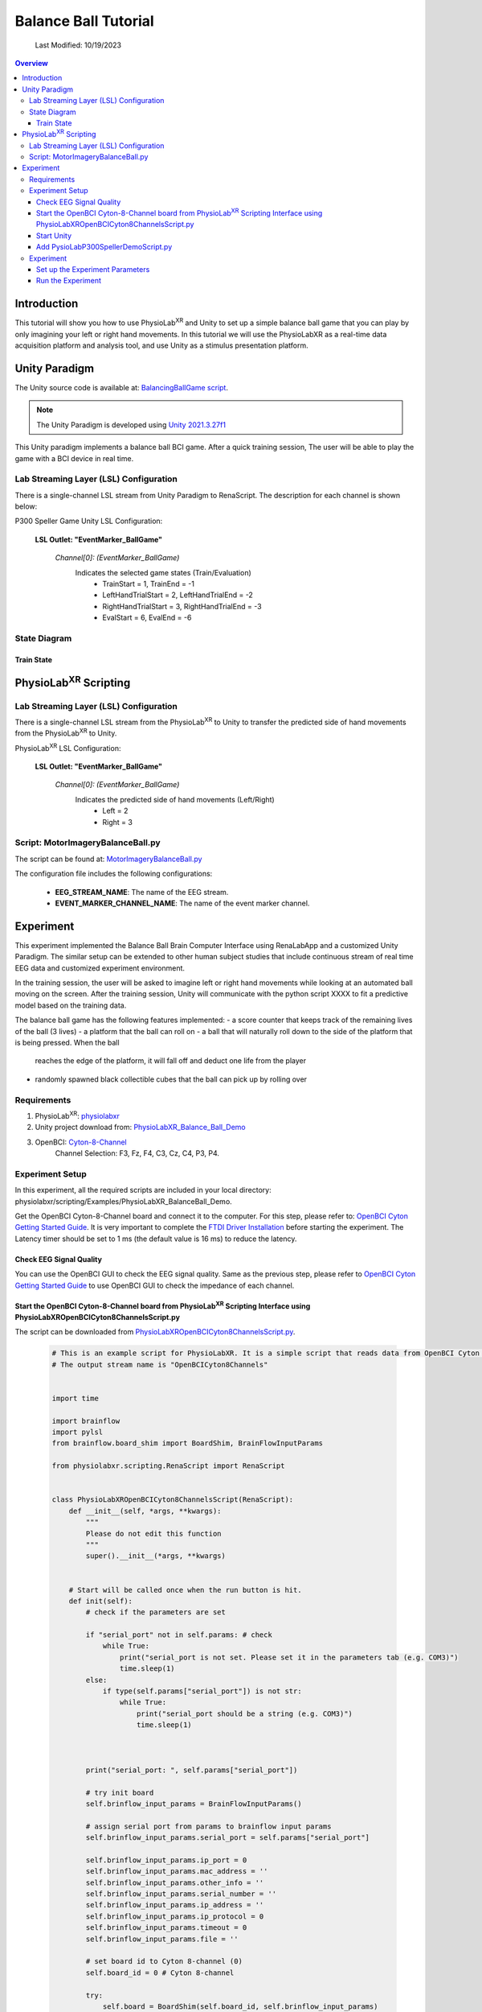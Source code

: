 ###################################
Balance Ball Tutorial
###################################
    Last Modified: 10/19/2023

.. contents:: Overview

*************
Introduction
*************

This tutorial will show you how to use PhysioLab\ :sup:`XR` and Unity to set up a simple balance ball game that
you can play by only imagining your left or right hand movements.
In this tutorial we will use the PhysioLabXR as a real-time data acquisition platform and analysis tool, and
use Unity as a stimulus presentation platform.

.. figure:: media/BBall_play.png
   :width: 400
   :align: center
   :alt: balance ball

*************
Unity Paradigm
*************

The Unity source code is available at: `BalancingBallGame script <https://github.com/ApocalyVec/ReNaApp_BalancingBallGame>`_.

.. note::
    The Unity Paradigm is developed using `Unity 2021.3.27f1 <https://unity3d.com/get-unity/download/archive>`_


This Unity paradigm implements a balance ball BCI game. After a quick training session, The user will
be able to play the game with a BCI device in real time.


=======
Lab Streaming Layer (LSL) Configuration
=======
There is a single-channel LSL stream from Unity Paradigm to RenaScript. The description for each channel is shown below:

P300 Speller Game Unity  LSL  Configuration:

    **LSL Outlet: "EventMarker_BallGame"**

        *Channel[0]: (EventMarker_BallGame)*
            Indicates the selected game states (Train/Evaluation)
                - TrainStart = 1, TrainEnd = -1
                - LeftHandTrialStart = 2, LeftHandTrialEnd = -2
                - RightHandTrialStart = 3, RightHandTrialEnd = -3
                - EvalStart = 6, EvalEnd = -6


=======
State Diagram
=======

.. figure:: media/balanceBall_train_diagram.png
   :width: 400
   :align: center
   :alt: balance ball

.. figure:: media/balanceBall_eval_diagram.png
   :width: 400
   :align: center
   :alt: balance ball


Train State
************


*************
PhysioLab\ :sup:`XR` Scripting
*************


=======
Lab Streaming Layer (LSL) Configuration
=======

There is a single-channel LSL stream from the PhysioLab\ :sup:`XR` to Unity to transfer the predicted side of hand movements from the PhysioLab\ :sup:`XR` to Unity.

PhysioLab\ :sup:`XR` LSL Configuration:

    **LSL Outlet: "EventMarker_BallGame"**

        *Channel[0]: (EventMarker_BallGame)*
            Indicates the predicted side of hand movements (Left/Right)
                - Left = 2
                - Right = 3



=======
Script: MotorImageryBalanceBall.py
=======

The script can be found at: `MotorImageryBalanceBall.py <https://github.com/PhysioLabXR/PhysioLabXR/blob/master/physiolabxr/scripting/Examples/PhysioLabXR_Balanceball_Demo/MotorImageryBalanceBall.py">`_

The configuration file includes the following configurations:

    * **EEG_STREAM_NAME**: The name of the EEG stream.
    * **EVENT_MARKER_CHANNEL_NAME**: The name of the event marker channel.


*************
Experiment
*************

This experiment implemented the Balance Ball Brain Computer Interface using RenaLabApp and a customized Unity Paradigm.
The similar setup can be extended to other human subject studies that include continuous stream of real time EEG data and customized
experiment environment.

In the training session, the user will be asked to imagine left or right hand movements while
looking at an automated ball moving on the screen. After the training session, Unity will communicate with the python
script XXXX to fit a predictive model based on the training data.

The balance ball game has the following features implemented:
- a score counter that keeps track of the remaining lives of the ball (3 lives)
- a platform that the ball can roll on
- a ball that will naturally roll down to the side of the platform that is being pressed. When the ball
    reaches the edge of the platform, it will fall off and deduct one life from the player
- randomly spawned black collectible cubes that the ball can pick up by rolling over

=======
Requirements
=======

1. PhysioLab\ :sup:`XR`: `physiolabxr <https://github.com/PhysioLabXR/PhysioLabXR/tree/master>`_
2. Unity project download from: `PhysioLabXR_Balance_Ball_Demo <https://github.com/ApocalyVec/ReNaApp_BalancingBallGame>`_
3. OpenBCI: `Cyton-8-Channel <https://shop.openbci.com/collections/frontpage/products/cyton-biosensing-board-8-channel?variant=38958638540>`_
    Channel Selection: F3, Fz, F4, C3, Cz, C4, P3, P4.

=======
Experiment Setup
=======
In this experiment, all the required scripts are included in your local directory: physiolabxr/scripting/Examples/PhysioLabXR_BalanceBall_Demo.

Get the OpenBCI Cyton-8-Channel board and connect it to the computer.
For this step, please refer to: `OpenBCI Cyton Getting Started Guide <https://docs.openbci.com/GettingStarted/Boards/CytonGS/>`_. It is very important to complete the `FTDI Driver Installation <https://docs.openbci.com/Troubleshooting/FTDI_Fix_Windows/>`_ before starting the experiment. The Latency timer should be set to 1 ms (the default value is 16 ms) to reduce the latency.

Check EEG Signal Quality
************

You can use the OpenBCI GUI to check the EEG signal quality. Same as the previous step, please refer to `OpenBCI Cyton Getting Started Guide <https://docs.openbci.com/GettingStarted/Boards/CytonGS/>`_ to use OpenBCI GUI to check the impedance of each channel.

.. raw:: html

        <div style="position: relative; padding-bottom: 56.25%; height: 0; overflow: hidden; max-width: 100%; height: auto;">
            <video id="autoplay-video8" autoplay controls loop muted playsinline style="position: absolute; top: 0; left: 0; width: 100%; height: 100%;">
                <source src="_static/PhysioLabXRP300SpellerDemo-OpenBCICyton8ChannelsCheckSignalQuality.mp4" type="video/mp4">
                Your browser does not support the video tag.
            </video>
        </div>


Start the OpenBCI Cyton-8-Channel board from PhysioLab\ :sup:`XR` Scripting Interface using PhysioLabXROpenBCICyton8ChannelsScript.py
************

The script can be downloaded from `PhysioLabXROpenBCICyton8ChannelsScript.py <https://github.com/PhysioLabXR/PhysioLabXR/blob/master/physiolabxr/scripting/Examples/PhysioLabXR_P300Speller_Demo/PhysioLabXROpenBCICyton8ChannelsScript.py>`_.

    .. code-block:: python

        # This is an example script for PhysioLabXR. It is a simple script that reads data from OpenBCI Cyton 8 Channels and sends it to Lab Streaming Layer.
        # The output stream name is "OpenBCICyton8Channels"


        import time

        import brainflow
        import pylsl
        from brainflow.board_shim import BoardShim, BrainFlowInputParams

        from physiolabxr.scripting.RenaScript import RenaScript


        class PhysioLabXROpenBCICyton8ChannelsScript(RenaScript):
            def __init__(self, *args, **kwargs):
                """
                Please do not edit this function
                """
                super().__init__(*args, **kwargs)


            # Start will be called once when the run button is hit.
            def init(self):
                # check if the parameters are set

                if "serial_port" not in self.params: # check
                    while True:
                        print("serial_port is not set. Please set it in the parameters tab (e.g. COM3)")
                        time.sleep(1)
                else:
                    if type(self.params["serial_port"]) is not str:
                        while True:
                            print("serial_port should be a string (e.g. COM3)")
                            time.sleep(1)



                print("serial_port: ", self.params["serial_port"])

                # try init board
                self.brinflow_input_params = BrainFlowInputParams()

                # assign serial port from params to brainflow input params
                self.brinflow_input_params.serial_port = self.params["serial_port"]

                self.brinflow_input_params.ip_port = 0
                self.brinflow_input_params.mac_address = ''
                self.brinflow_input_params.other_info = ''
                self.brinflow_input_params.serial_number = ''
                self.brinflow_input_params.ip_address = ''
                self.brinflow_input_params.ip_protocol = 0
                self.brinflow_input_params.timeout = 0
                self.brinflow_input_params.file = ''

                # set board id to Cyton 8-channel (0)
                self.board_id = 0 # Cyton 8-channel

                try:
                    self.board = BoardShim(self.board_id, self.brinflow_input_params)
                    self.board.prepare_session()
                    self.board.start_stream(45000, '') # 45000 is the default and recommended ring buffer size
                    print("OpenBCI Cyton 8 Channels. Sensor Start.")
                except brainflow.board_shim.BrainFlowError:
                    while True:
                        print('Board is not ready. Start Fild. Please check the serial port and try again.')
                        time.sleep(1)


            # loop is called <Run Frequency> times per second
            def loop(self):
                timestamp_channel = self.board.get_timestamp_channel(0)
                eeg_channels = self.board.get_eeg_channels(0)
                # print(timestamp_channel)
                # print(eeg_channels)

                data = self.board.get_board_data()

                timestamps = data[timestamp_channel]
                data = data[eeg_channels]

                absolute_time_to_lsl_time_offset = time.time() - pylsl.local_clock()
                timestamps = timestamps - absolute_time_to_lsl_time_offset # remove the offset between lsl clock and absolute time
                self.set_output(stream_name="OpenBCICyton8Channels", data=data, timestamp=timestamps)


            # cleanup is called when the stop button is hit
            def cleanup(self):
                print('Stop OpenBCI Cyton 8 Channels. Sensor Stop.')


1. Go to the `Script Tab <Scripting.html>`_ and click the *Add* button to start the script. You can either create a new script and replace the content provided above, or select *PhysioLabXROpenBCICyton8ChannelsScript.py* located in the *physiolabxr/scripting/Examples/PhysioLabXR_P300Speller_Demo* directory. After adding the script, you will need to add the output stream in the *Output Widget* and parameters in the *Parameters Widget*.

2. Type the output stream name: *OpenBCICyton8Channels* in the *Output Widget* and click the *Add* button.

3. Keep the output type as *LSL* and *float32* and change the output channel number in the line edit to *8*. (We have 8 EEG channels in this experiment)

4. Type the parameter name: *serial_port* in the **Parameter Widget** and click the *Add* button.

5. Change the parameter type to *str* and type the serial port name in the line edit. (e.g. COM3) You can find this information in your device manager.

6. Below the text box with the path to your script, change the *Run Frequency (times per seconds)* to *>=30* Hz. (Higher frequency is recommended to reduce the latency, but the execution time for each loop also should be considered. Because this demo requires real-time data streaming, we sacrifice frequency for less latency.) Set the *Input Buffer Duration* to be 10.

7. Click the *Run* button to start the script.

Start Unity
************

1. Download the Unity project from the `Balance Ball Game <https://github.com/ApocalyVec/ReNaApp_BalancingBallGame>`_ repository.

2. Start the Game by clicking the *Play* button in the Unity Editor. This will initiate the **EventMarker_BallGame** on Network. (You can also build the project and run the executable file.)

3. Go to **Stream Tab**. Type **EventMarker_BallGame** in the *Add Widget* and click the *Start Button* to start the stream.


Add PysioLabP300SpellerDemoScript.py
************

1. Go to the `Script Tab <Scripting.html>`_ and click the *Add* button to start the script. You can either create a new script and replace with *MotorImageryBalanceBall.py* we mentioned above, or select *MotorImageryBalanceBall.py* located in the *physiolabxr/scripting/Examples/PhysioLabXR_BalanceBall_Demo* directory.

2. We need to add the Event Marker stream and EEG Stream as an input to the script. Type the stream name: *OpenBCICyton8Channels* in the *Input Widget* and click the *Add* button. Repeat this step for the *EventMarker_BallGame* stream.

3. Type the parameter name *MotorImageryInference* in the *Outputs Widget* and click the *Add* button. Keep the output type as *LSL* and *float32* and change the output channel number in the line edit to *1*. The predicted result is either Left (2) or Right (3), so we only need one channel to send the result.

4. Below the text box with the path to your script, change the *Run Frequency (times per seconds)* to *>=15* Hz.

5. Click the *Run* button to start the script.

6. Now you can add the *MotorImageryInference* stream in the **Stream Tab** and click the *Start Button* to start the stream.


====================
Experiment
====================

At this point, we have two scripts running in the **Script Tab**

1. *MotorImageryBalanceBall.py*: This script receives the *OpenBCICyton8Channels* stream from the OpenBCI Cyton 8 Channels and *EventMarker_BallGame* stream from the Unity platform. It also sends the *MotorImageryInference* stream to the Unity platform and *Stream Tab* just for visualization purpose.

2. *PhysioLabXROpenBCICyton8ChannelsScript.py*: This script connect the OpenBCI Cyton 8 Channels via `brainflow <https://brainflow.readthedocs.io/en/stable/>`_ and send the *OpenBCICyton8Channels* stream to the local network through LSL.

Three Streams are running in the **Stream Tab**:

1. *OpenBCICyton8Channels*: This stream is sent from *MotorImageryBalanceBall.py*. Indicate the EEG data from the OpenBCI Cyton 8 Channels.

2. *EventMarker_BallGame*: This stream is from the Unity platform. Indicate the event marker for the P300 Speller.

3. *MotorImageryInference*: This stream is sent from the *MotorImageryBalanceBall.py* for visualization purpose. Indicate the predicted hand side of imaginary hand movements in evaluation process.


.. figure:: media/balanceBall_StreamTab.png
   :width: 400
   :align: center
   :alt: balance ball stream tab config

.. figure:: media/options_OpenBCICyton8Channels.png
   :width: 400
   :align: center
   :alt: balance ball openbci cyton 8 channels config

.. figure:: media/balanceBall_ScriptingTab.png
   :width: 400
   :align: center
   :alt: balance ball scripting tab config


Set up the Experiment Parameters
************
1. Double-click the Scene *Training* under the path Assets/Scenes/Training.unity
2. In the hierarchy tab, click on *PlayerPlane* GameObject. In its inspector panel, find *Training_PlayerPlane* component attached to the gameoebjct. Here, you can customize the following parameters in the Unity Editor:
        - Max Session Num: The number of times to play animation for each side of hand movements.
        - Break Time: The interval between each animation.

.. figure:: media/balanceBall_Unity_config.png
   :width: 400
   :align: center
   :alt: balance ball unity config

Run the Experiment
************

1. Start by double-clicking the Scene *GameMenu* under the path Assets/Scenes/GameMenu.unity. In this menu page, you can move to the training section by clicking on "TRAIN".

.. figure:: media/balanceBall_Menu.png
   :width: 400
   :align: center
   :alt: balance ball menu

2. Once you click *TRAIN*, the training section is automatically started. Instructions printed on the screen will ask the user to imagine left or right hand movements while looking at an automated ball moving on the screen.

3. After the training section, the training data will be already fitted to a CSP model. To proceed, click *Escape* to pull up the menu, and click *PLAY* to enter the evaluation section.

5. During the evaluation, the participant can imagine either left or right hand movements to control the tilting of the platform. The side of hand movement with the highest probability will be selected as the prediction result (sent from the MotorImageryInference channel).

.. note::
    At any point of the training process, you can press the *Escape* key to enter the training section again. This will start the training again.



